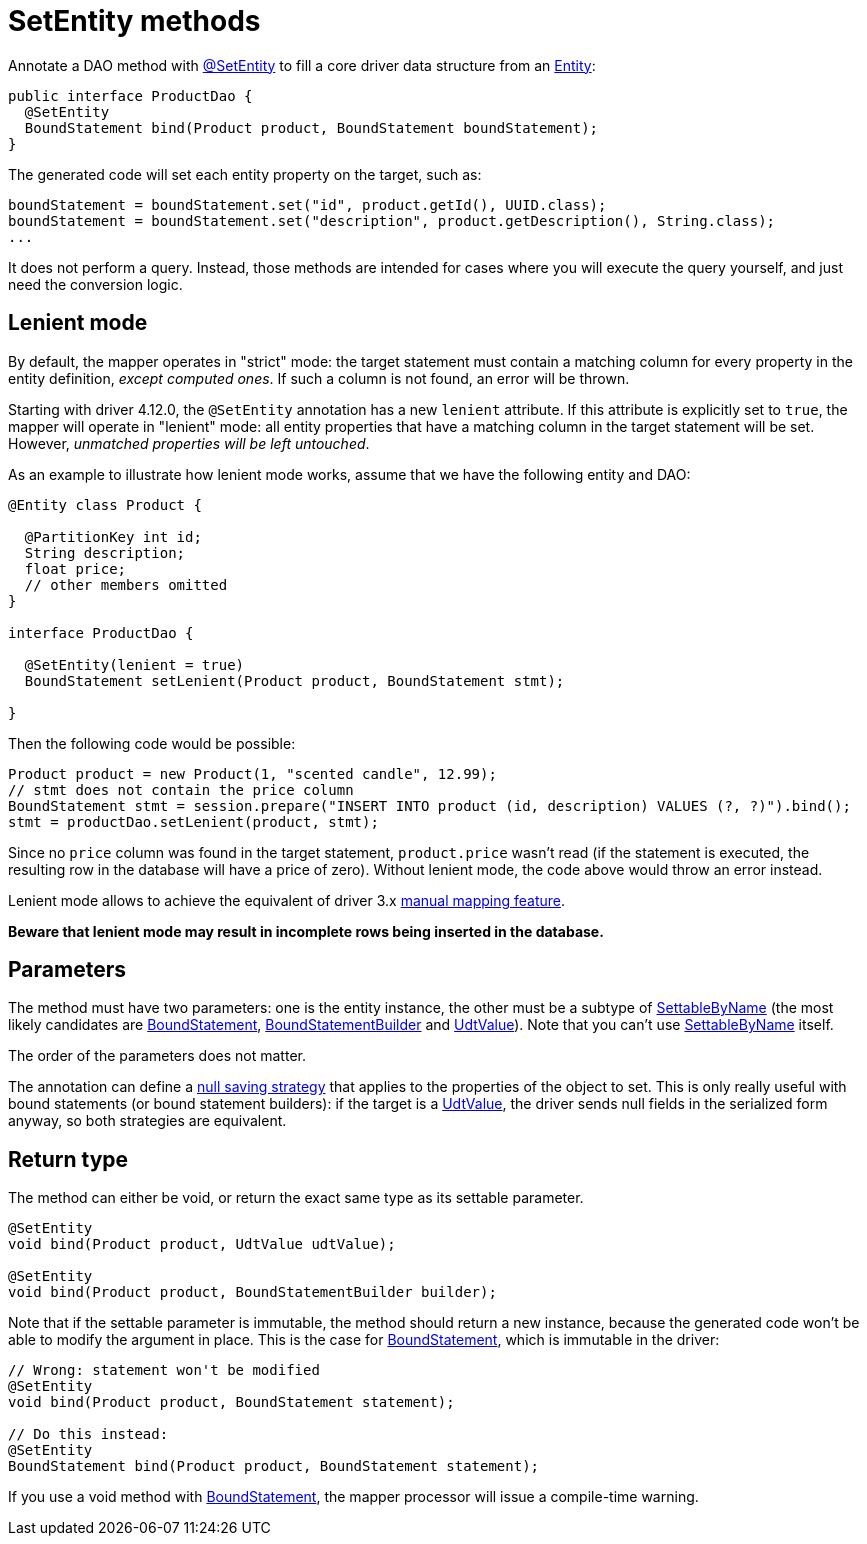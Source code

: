 = SetEntity methods

Annotate a DAO method with https://docs.datastax.com/en/drivers/java/4.17/com/datastax/oss/driver/api/mapper/annotations/SetEntity.html[@SetEntity] to fill a core driver data structure from an link:../../entities[Entity]:

[source,java]
----
public interface ProductDao {
  @SetEntity
  BoundStatement bind(Product product, BoundStatement boundStatement);
}
----

The generated code will set each entity property on the target, such as:

[source,java]
----
boundStatement = boundStatement.set("id", product.getId(), UUID.class);
boundStatement = boundStatement.set("description", product.getDescription(), String.class);
...
----

It does not perform a query.
Instead, those methods are intended for cases where you will execute the query yourself, and just need the conversion logic.

== Lenient mode

By default, the mapper operates in "strict" mode: the target statement must contain a matching column for every property in the entity definition, _except computed ones_.
If such a column is not found, an error will be thrown.

Starting with driver 4.12.0, the `@SetEntity` annotation has a new `lenient` attribute.
If this attribute is explicitly set to `true`, the mapper will operate in "lenient" mode: all entity properties that have a matching column in the target statement will be set.
However, _unmatched properties will be left untouched_.

As an example to illustrate how lenient mode works, assume that we have the following entity and DAO:

[source,java]
----
@Entity class Product {

  @PartitionKey int id;
  String description;
  float price;
  // other members omitted
}

interface ProductDao {

  @SetEntity(lenient = true)
  BoundStatement setLenient(Product product, BoundStatement stmt);

}
----

Then the following code would be possible:

[source,java]
----
Product product = new Product(1, "scented candle", 12.99);
// stmt does not contain the price column
BoundStatement stmt = session.prepare("INSERT INTO product (id, description) VALUES (?, ?)").bind();
stmt = productDao.setLenient(product, stmt);
----

Since no `price` column was found in the target statement, `product.price` wasn't read (if the statement is executed, the resulting row in the database will have a price of zero).
Without lenient mode, the code above would throw an error instead.

Lenient mode allows to achieve the equivalent of driver 3.x https://docs.datastax.com/en/developer/java-driver/3.10/manual/object_mapper/using/#manual-mapping[manual mapping feature].

*Beware that lenient mode may result in incomplete rows being inserted in the database.*

== Parameters

The method must have two parameters: one is the entity instance, the other must be a subtype of https://docs.datastax.com/en/drivers/java/4.17/com/datastax/oss/driver/api/core/data/SettableByName.html[SettableByName] (the most likely candidates are https://docs.datastax.com/en/drivers/java/4.17/com/datastax/oss/driver/api/core/cql/BoundStatement.html[BoundStatement], https://docs.datastax.com/en/drivers/java/4.17/com/datastax/oss/driver/api/core/cql/BoundStatementBuilder.html[BoundStatementBuilder] and https://docs.datastax.com/en/drivers/java/4.17/com/datastax/oss/driver/api/core/data/UdtValue.html[UdtValue]).
Note that you can't use https://docs.datastax.com/en/drivers/java/4.17/com/datastax/oss/driver/api/core/data/SettableByName.html[SettableByName] itself.

The order of the parameters does not matter.

The annotation can define a link:../null_saving/[null saving strategy] that applies to the properties of the object to set.
This is only really useful with bound statements (or bound statement builders): if the target is a https://docs.datastax.com/en/drivers/java/4.17/com/datastax/oss/driver/api/core/data/UdtValue.html[UdtValue], the driver sends null fields in the serialized form anyway, so both strategies are equivalent.

== Return type

The method can either be void, or return the exact same type as its settable parameter.

[source,java]
----
@SetEntity
void bind(Product product, UdtValue udtValue);

@SetEntity
void bind(Product product, BoundStatementBuilder builder);
----

Note that if the settable parameter is immutable, the method should return a new instance, because the generated code won't be able to modify the argument in place.
This is the case for https://docs.datastax.com/en/drivers/java/4.17/com/datastax/oss/driver/api/core/cql/BoundStatement.html[BoundStatement], which is immutable in the driver:

[source,java]
----
// Wrong: statement won't be modified
@SetEntity
void bind(Product product, BoundStatement statement);

// Do this instead:
@SetEntity
BoundStatement bind(Product product, BoundStatement statement);
----

If you use a void method with https://docs.datastax.com/en/drivers/java/4.17/com/datastax/oss/driver/api/core/cql/BoundStatement.html[BoundStatement], the mapper processor will issue a compile-time warning.
